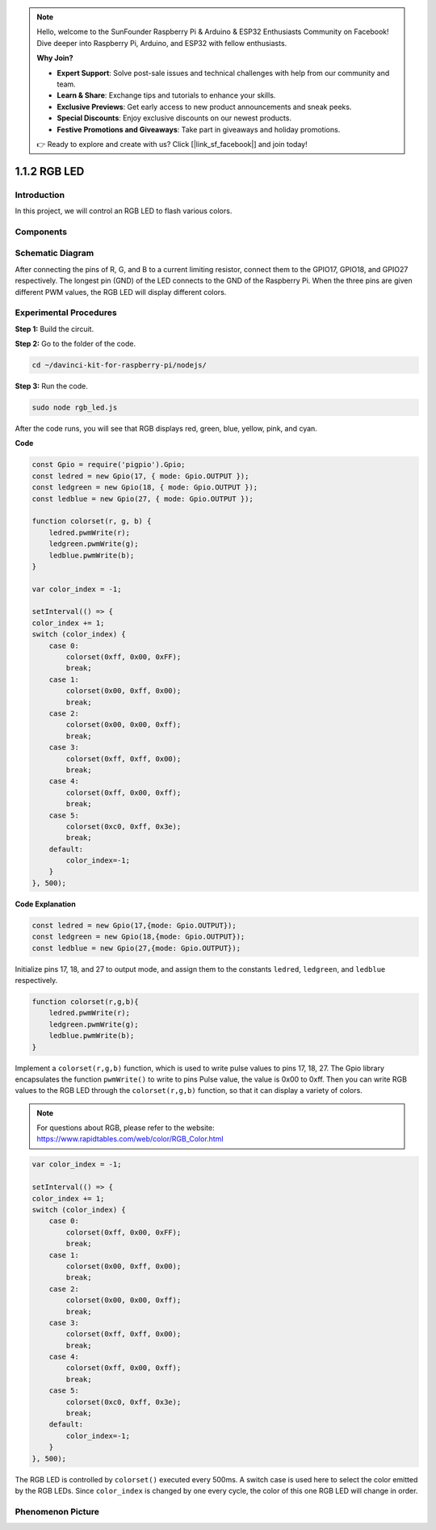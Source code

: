 .. note::

    Hello, welcome to the SunFounder Raspberry Pi & Arduino & ESP32 Enthusiasts Community on Facebook! Dive deeper into Raspberry Pi, Arduino, and ESP32 with fellow enthusiasts.

    **Why Join?**

    - **Expert Support**: Solve post-sale issues and technical challenges with help from our community and team.
    - **Learn & Share**: Exchange tips and tutorials to enhance your skills.
    - **Exclusive Previews**: Get early access to new product announcements and sneak peeks.
    - **Special Discounts**: Enjoy exclusive discounts on our newest products.
    - **Festive Promotions and Giveaways**: Take part in giveaways and holiday promotions.

    👉 Ready to explore and create with us? Click [|link_sf_facebook|] and join today!

1.1.2 RGB LED
================

Introduction
--------------

In this project, we will control an RGB LED to flash various colors.

Components
--------------

.. image:: img/list_rgb_led.png
    :align: center



Schematic Diagram
-----------------------

After connecting the pins of R, G, and B to a current limiting resistor,
connect them to the GPIO17, GPIO18, and GPIO27 respectively. The longest
pin (GND) of the LED connects to the GND of the Raspberry Pi. When the
three pins are given different PWM values, the RGB LED will display
different colors.

.. image:: img/rgb_led_schematic.png

Experimental Procedures
----------------------------

**Step 1:** Build the circuit.

.. image:: img/image61.png
   :width: 6.59097in
   :height: 4.29722in

**Step 2:** Go to the folder of the code.

.. raw:: html

    <run></run>

.. code-block::

    cd ~/davinci-kit-for-raspberry-pi/nodejs/

**Step 3:** Run the code.

.. raw:: html

    <run></run>

.. code-block::

    sudo node rgb_led.js

After the code runs, you will see that RGB displays red, green, blue, yellow, pink, and cyan.   

**Code**

.. code-block:: js

    const Gpio = require('pigpio').Gpio;
    const ledred = new Gpio(17, { mode: Gpio.OUTPUT });
    const ledgreen = new Gpio(18, { mode: Gpio.OUTPUT });
    const ledblue = new Gpio(27, { mode: Gpio.OUTPUT });

    function colorset(r, g, b) {
        ledred.pwmWrite(r);
        ledgreen.pwmWrite(g);
        ledblue.pwmWrite(b);
    }

    var color_index = -1;

    setInterval(() => {
    color_index += 1;
    switch (color_index) {
        case 0:
            colorset(0xff, 0x00, 0xFF);
            break;
        case 1:
            colorset(0x00, 0xff, 0x00);
            break;
        case 2:
            colorset(0x00, 0x00, 0xff);
            break;
        case 3:
            colorset(0xff, 0xff, 0x00);
            break;
        case 4:
            colorset(0xff, 0x00, 0xff);
            break;
        case 5:
            colorset(0xc0, 0xff, 0x3e);
            break;
        default:
            color_index=-1;
        }
    }, 500);  

**Code Explanation**

.. code-block:: js

    const ledred = new Gpio(17,{mode: Gpio.OUTPUT});
    const ledgreen = new Gpio(18,{mode: Gpio.OUTPUT});
    const ledblue = new Gpio(27,{mode: Gpio.OUTPUT});

Initialize pins 17, 18, and 27 to output mode, and assign them to the constants ``ledred``, ``ledgreen``, and ``ledblue`` respectively.

.. code-block:: js

    function colorset(r,g,b){
        ledred.pwmWrite(r);
        ledgreen.pwmWrite(g);
        ledblue.pwmWrite(b);
    }

Implement a ``colorset(r,g,b)`` function, which is used to write pulse values to pins 17, 18, 27. The Gpio library encapsulates the function ``pwmWrite()`` to write to pins Pulse value, the value is 0x00 to 0xff. Then you can write RGB values to the RGB LED through the ``colorset(r,g,b)`` function, so that it can display a variety of colors. 

.. note::
    For questions about RGB, please refer to the website: https://www.rapidtables.com/web/color/RGB_Color.html

.. code-block:: js

    var color_index = -1;

    setInterval(() => {
    color_index += 1;
    switch (color_index) {
        case 0:
            colorset(0xff, 0x00, 0xFF);
            break;
        case 1:
            colorset(0x00, 0xff, 0x00);
            break;
        case 2:
            colorset(0x00, 0x00, 0xff);
            break;
        case 3:
            colorset(0xff, 0xff, 0x00);
            break;
        case 4:
            colorset(0xff, 0x00, 0xff);
            break;
        case 5:
            colorset(0xc0, 0xff, 0x3e);
            break;
        default:
            color_index=-1;
        }
    }, 500);  

The RGB LED is controlled by ``colorset()`` executed every 500ms.
A switch case is used here to select the color emitted by the RGB LEDs.
Since ``color_index`` is changed by one every cycle, the color of this one RGB LED will change in order.


Phenomenon Picture
------------------------

.. image:: img/image62.jpeg



